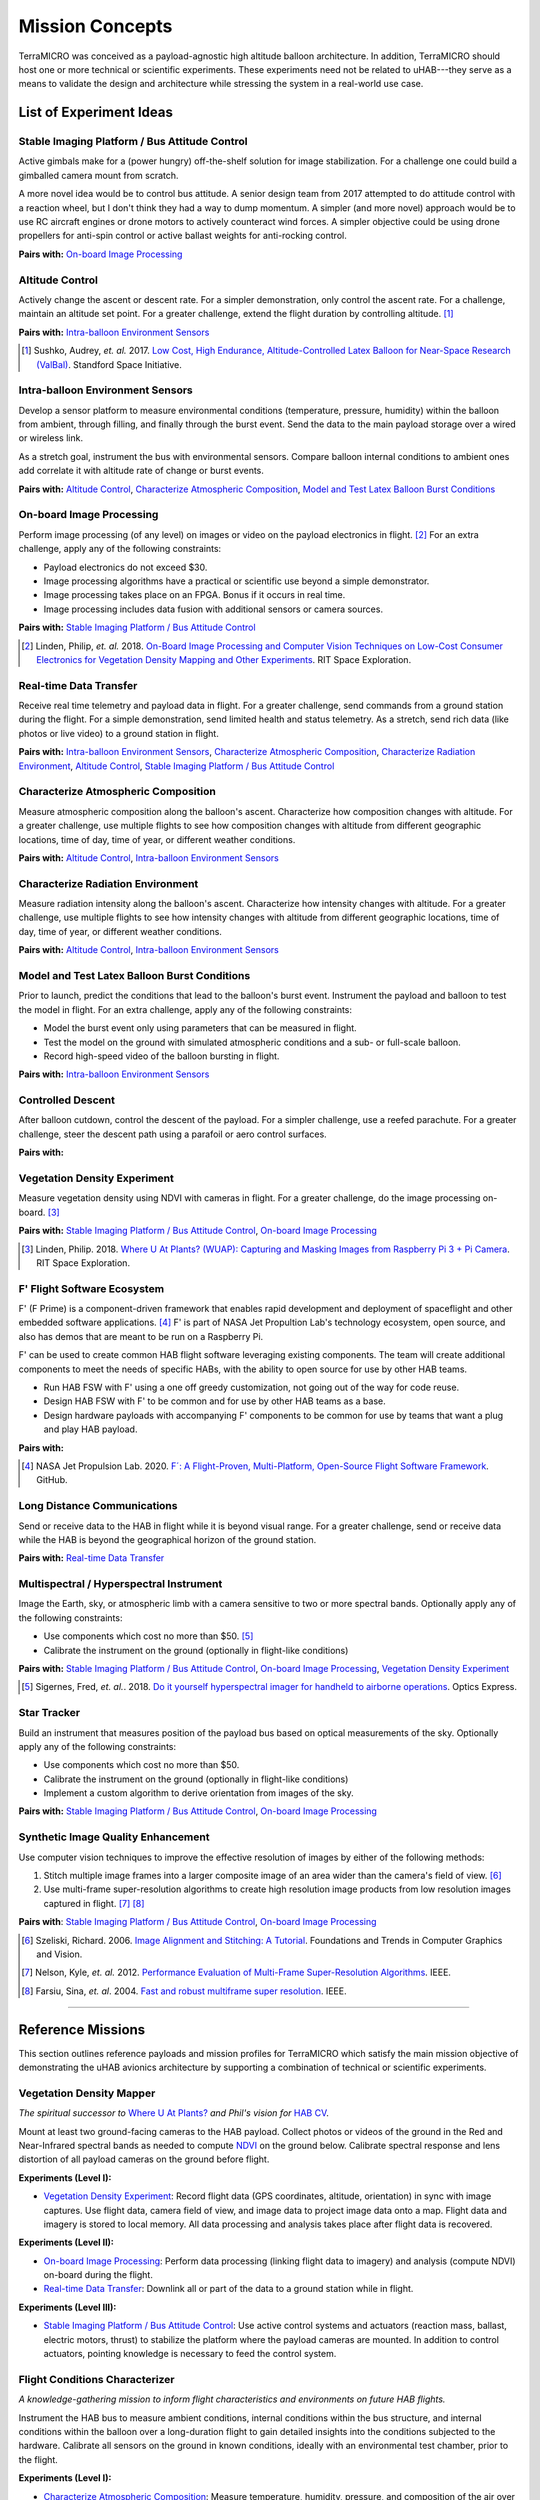 .. _concepts:

.. ----------------------------------------------------------------------------
.. -- Define substitutions here --

.. |uHAB| replace:: µHAB
.. Substitutes µHAB in place of |uHAB| when rendering this text.

.. |F'| replace:: F´
.. Substitutes µHAB in place of |uHAB| when rendering this text.

.. ----------------------------------------------------------------------------


****************
Mission Concepts
****************

TerraMICRO was conceived as a payload-agnostic high altitude balloon
architecture. In addition, TerraMICRO should host one or more technical or
scientific experiments. These experiments need not be related to uHAB---they
serve as a means to validate the design and architecture while stressing the
system in a real-world use case.


.. _list-of-experiment-ideas:

List of Experiment Ideas
========================

Stable Imaging Platform / Bus Attitude Control
----------------------------------------------

Active gimbals make for a (power hungry) off-the-shelf solution for image
stabilization. For a challenge one could build a gimballed camera mount from
scratch.

A more novel idea would be to control bus attitude. A senior design team from
2017 attempted to do attitude control with a reaction wheel, but I don't think
they had a way to dump momentum. A simpler (and more novel) approach would be
to use RC aircraft engines or drone motors to actively counteract wind forces.
A simpler objective could be using drone propellers for anti-spin control or
active ballast weights for anti-rocking control.

**Pairs with:** `On-board Image Processing`_


Altitude Control
----------------
Actively change the ascent or descent rate. For a simpler demonstration, only
control the ascent rate. For a challenge, maintain an altitude set point. For a
greater challenge, extend the flight duration by controlling altitude. [#]_

**Pairs with:** `Intra-balloon Environment Sensors`_

.. [#] Sushko, Audrey, *et. al.* 2017.
       `Low Cost, High Endurance, Altitude-Controlled Latex Balloon for Near-Space Research (ValBal) <http://asl.stanford.edu/wp-content/papercite-data/pdf/Suskho.Tedjarati.ea.AERO2017.pdf>`_.
       Standford Space Initiative.


Intra-balloon Environment Sensors
---------------------------------
Develop a sensor platform to measure environmental conditions (temperature,
pressure, humidity) within the balloon from ambient, through filling, and
finally through the burst event. Send the data to the main payload storage over
a wired or wireless link.

As a stretch goal, instrument the bus with environmental sensors. Compare
balloon internal conditions to ambient ones add correlate it with altitude rate
of change or burst events.

**Pairs with:** `Altitude Control`_, `Characterize Atmospheric Composition`_,
`Model and Test Latex Balloon Burst Conditions`_


On-board Image Processing
-------------------------
Perform image processing (of any level) on images or video on the payload
electronics in flight. [#]_ For an extra challenge, apply any of the following
constraints:

- Payload electronics do not exceed $30.
- Image processing algorithms have a practical or scientific use beyond a
  simple demonstrator.
- Image processing takes place on an FPGA. Bonus if it occurs in real time.
- Image processing includes data fusion with additional sensors or camera
  sources.

**Pairs with:** `Stable Imaging Platform / Bus Attitude Control`_

.. [#] Linden, Philip, *et. al.* 2018.
       `On-Board Image Processing and Computer Vision Techniques on Low-Cost Consumer Electronics for Vegetation Density Mapping and Other Experiments <https://github.com/RIT-Space-Exploration/hab-cv/blob/master/reports/Project%20Definition%20Document/hab-cv.pdf>`_.
       RIT Space Exploration.


Real-time Data Transfer
-----------------------
Receive real time telemetry and payload data in flight. For a greater
challenge, send commands from a ground station during the flight. For a simple
demonstration, send limited health and status telemetry. As a stretch, send
rich data (like photos or live video) to a ground station in flight.

**Pairs with:** `Intra-balloon Environment Sensors`_,
`Characterize Atmospheric Composition`_, `Characterize Radiation Environment`_,
`Altitude Control`_, `Stable Imaging Platform / Bus Attitude Control`_


Characterize Atmospheric Composition
------------------------------------
Measure atmospheric composition along the balloon's ascent. Characterize how
composition changes with altitude. For a greater challenge, use multiple
flights to see how composition changes with altitude from different
geographic locations, time of day, time of year, or different weather
conditions.

**Pairs with:** `Altitude Control`_, `Intra-balloon Environment Sensors`_


Characterize Radiation Environment
----------------------------------
Measure radiation intensity along the balloon's ascent. Characterize how
intensity changes with altitude. For a greater challenge, use multiple flights
to see how intensity changes with altitude from different geographic
locations, time of day, time of year, or different weather conditions.

**Pairs with:** `Altitude Control`_, `Intra-balloon Environment Sensors`_


Model and Test Latex Balloon Burst Conditions
---------------------------------------------
Prior to launch, predict the conditions that lead to the balloon's burst event.
Instrument the payload and balloon to test the model in flight. For an extra
challenge, apply any of the following constraints:

- Model the burst event only using parameters that can be measured in flight.
- Test the model on the ground with simulated atmospheric conditions and a
  sub- or full-scale balloon.
- Record high-speed video of the balloon bursting in flight.

**Pairs with:** `Intra-balloon Environment Sensors`_


Controlled Descent
------------------
After balloon cutdown, control the descent of the payload. For a simpler
challenge, use a reefed parachute. For a greater challenge, steer the descent
path using a parafoil or aero control surfaces.

**Pairs with:**


Vegetation Density Experiment
-----------------------------
Measure vegetation density using NDVI with cameras in flight. For a greater
challenge, do the image processing on-board. [#]_

**Pairs with:** `Stable Imaging Platform / Bus Attitude Control`_,
`On-board Image Processing`_

.. [#] Linden, Philip. 2018.
       `Where U At Plants? (WUAP): Capturing and Masking Images from Raspberry Pi 3 + Pi Camera <https://github.com/RIT-Space-Exploration/hab-cv>`_.
       RIT Space Exploration.


F' Flight Software Ecosystem
----------------------------
F' (F Prime) is a component-driven framework that enables rapid development and
deployment of spaceflight and other embedded software applications. [#]_ F' is
part of NASA Jet Propultion Lab's technology ecosystem, open source, and also
has demos that are meant to be run on a Raspberry Pi.

F' can be used to create common HAB flight software leveraging existing
components.  The team will create additional components to meet the needs of
specific HABs, with the ability to open source for use by other HAB teams.

- Run HAB FSW with F' using a one off greedy customization, not going out of
  the way for code reuse.
- Design HAB FSW with F' to be common and for use by other HAB teams as a base.
- Design hardware payloads with accompanying F' components to be common for use
  by teams that want a plug and play HAB payload.

**Pairs with:**

.. [#] NASA Jet Propulsion Lab. 2020.
       `F´: A Flight-Proven, Multi-Platform, Open-Source Flight Software Framework <https://github.com/nasa/fprime>`_.
       GitHub.


Long Distance Communications
----------------------------
Send or receive data to the HAB in flight while it is beyond visual range. For
a greater challenge, send or receive data while the HAB is beyond the
geographical horizon of the ground station.

**Pairs with:** `Real-time Data Transfer`_


Multispectral / Hyperspectral Instrument
----------------------------------------
Image the Earth, sky, or atmospheric limb with a camera sensitive to two or
more spectral bands. Optionally apply any of the following constraints:

- Use components which cost no more than $50. [#]_
- Calibrate the instrument on the ground (optionally in flight-like conditions)

**Pairs with:** `Stable Imaging Platform / Bus Attitude Control`_,
`On-board Image Processing`_, `Vegetation Density Experiment`_

.. [#] Sigernes, Fred, *et. al.*. 2018.
       `Do it yourself hyperspectral imager for handheld to airborne operations <https://www.osapublishing.org/DirectPDFAccess/898DF890-994C-43DA-FBF0E930CF791000_382214/oe-26-5-6021.pdf>`_.
       Optics Express.


Star Tracker
------------
Build an instrument that measures position of the payload bus based on optical
measurements of the sky. Optionally apply any of the following constraints:

- Use components which cost no more than $50.
- Calibrate the instrument on the ground (optionally in flight-like conditions)
- Implement a custom algorithm to derive orientation from images of the sky.

**Pairs with:** `Stable Imaging Platform / Bus Attitude Control`_,
`On-board Image Processing`_


Synthetic Image Quality Enhancement
-----------------------------------
Use computer vision techniques to improve the effective resolution of images by
either of the following methods:

#. Stitch multiple image frames into a larger composite image of an area wider
   than the camera's field of view. [#]_
#. Use multi-frame super-resolution algorithms to create high resolution image
   products from low resolution images captured in flight. [#]_ [#]_

**Pairs with**: `Stable Imaging Platform / Bus Attitude Control`_,
`On-board Image Processing`_

.. [#] Szeliski, Richard. 2006.
       `Image Alignment and Stitching: A Tutorial <http://www.cs.toronto.edu/~kyros/courses/2530/papers/Lecture-14/Szeliski2006.pdf>`_.
       Foundations and Trends in Computer Graphics and Vision.


.. [#] Nelson, Kyle, *et. al.* 2012.
       `Performance Evaluation of Multi-Frame Super-Resolution Algorithms <https://ieeexplore.ieee.org/abstract/document/6411669>`_.
       IEEE.


.. [#] Farsiu, Sina, *et. al*. 2004.
       `Fast and robust multiframe super resolution <https://ieeexplore.ieee.org/abstract/document/1331445>`_.
       IEEE.

-------------------------------------------------------------------------------


.. _list-of-reference-missions:

Reference Missions
==================

This section outlines reference payloads and mission profiles for TerraMICRO
which satisfy the main mission objective of demonstrating the uHAB avionics
architecture by supporting a combination of technical or scientific
experiments.

Vegetation Density Mapper
-------------------------

*The spiritual successor to* `Where U At Plants?`_ *and Phil's vision for* `HAB
CV`_.

.. _`Where U At Plants?`: https://github.com/RIT-Space-Exploration/hab-cv
.. _`HAB CV`: https://github.com/RIT-Space-Exploration/SPEX-Project-Definition-Documents/blob/master/HAB-CV/hab-cv.pdf

Mount at least two ground-facing cameras to the HAB payload. Collect photos or
videos of the ground in the Red and Near-Infrared spectral bands as needed to
compute `NDVI
<https://www.earthdatascience.org/courses/earth-analytics/multispectral-remote-sensing-data/vegetation-indices-NDVI-in-R/>`_
on the ground below. Calibrate spectral response and lens distortion of all
payload cameras on the ground before flight.

**Experiments (Level I):**

- `Vegetation Density Experiment`_: Record flight data (GPS coordinates,
  altitude, orientation) in sync with image captures. Use flight data, camera
  field of view, and image data to project image data onto a map. Flight data
  and imagery is stored to local memory. All data processing and analysis takes
  place after flight data is recovered.

**Experiments (Level II):**

- `On-board Image Processing`_: Perform data processing (linking flight data
  to imagery) and analysis (compute NDVI) on-board during the flight.

- `Real-time Data Transfer`_: Downlink all or part of the data to a ground
  station while in flight.

**Experiments (Level III):**

- `Stable Imaging Platform / Bus Attitude Control`_: Use active control systems
  and actuators (reaction mass, ballast, electric motors, thrust) to stabilize
  the platform where the payload cameras are mounted. In addition to control
  actuators, pointing knowledge is necessary to feed the control system.


Flight Conditions Characterizer
-------------------------------

*A knowledge-gathering mission to inform flight characteristics and
environments on future HAB flights.*

Instrument the HAB bus to measure ambient conditions, internal conditions
within the bus structure, and internal conditions within the balloon over a
long-duration flight to gain detailed insights into the conditions subjected
to the hardware. Calibrate all sensors on the ground in known conditions,
ideally with an environmental test chamber, prior to the flight.

**Experiments (Level I):**

- `Characterize Atmospheric Composition`_: Measure temperature, humidity,
  pressure, and composition of the air over the course of the flight.

- `Characterize Radiation Environment`_: Measure ionizing radiation flux (using
  a geiger counter) over the course of the flight.

**Experiments (Level II):**

- `Intra-balloon Environment Sensors`_: Measure temperature, humidity, pressure
  and density of helium within the balloon. Also measure detailed thermal
  gradients throughout the payload bus and components.

- `Real-time Data Transfer`_: Downlink all or part of the data to a ground
  station while in flight.

- `Model and Test Latex Balloon Burst Conditions`_: Model and test (on the
  ground) the conditions that lead to the balloon's burst event. Instrument
  the balloon and payload to validate this model and characterize the burst
  event in detail.

**Experiments (Level III):**

- `Altitude Control`_: Maintain flight at certain altitude(s) to gain more data
  about the conditions at that height in order to smooth out outliers and
  variations. Optionally extend mission flight time to gain more data.


Flying Robot
------------

*A knowledge-building mission that develops key building blocks toward
satellite-like operations tasks such as command and control, data links, and
ACS systems (like detumbling).*

Send commands from a ground station that are executed by the HAB in flight.
The HAB reacts to both command instructions and stimuli from its environment.

**Experiments (Level I):**

- `Real-time Data Transfer`_: Downlink all or part of the data to a ground
  station while in flight. Execute commands sent from a ground station and
  report acknowledgement of a received command to the ground.

**Experiments (Level II):**

- `Controlled Descent`_: Automatically detect a free-fall state and use
  active controls and actuators (parafoil, control surfaces) to change the
  speed and direction of descent. Descent should be controlled in a way that
  makes recovery of the payload easier.

**Experiments (Level III):**

- `Altitude Control`_: Maintain a set altitude in flight and change the
  altitude set point in response to a command from the ground station.

- `Stable Imaging Platform / Bus Attitude Control`_: Maintain a set attitude
  (of the imaging platform) and change the target attitude in response to a
  command from the ground station.

